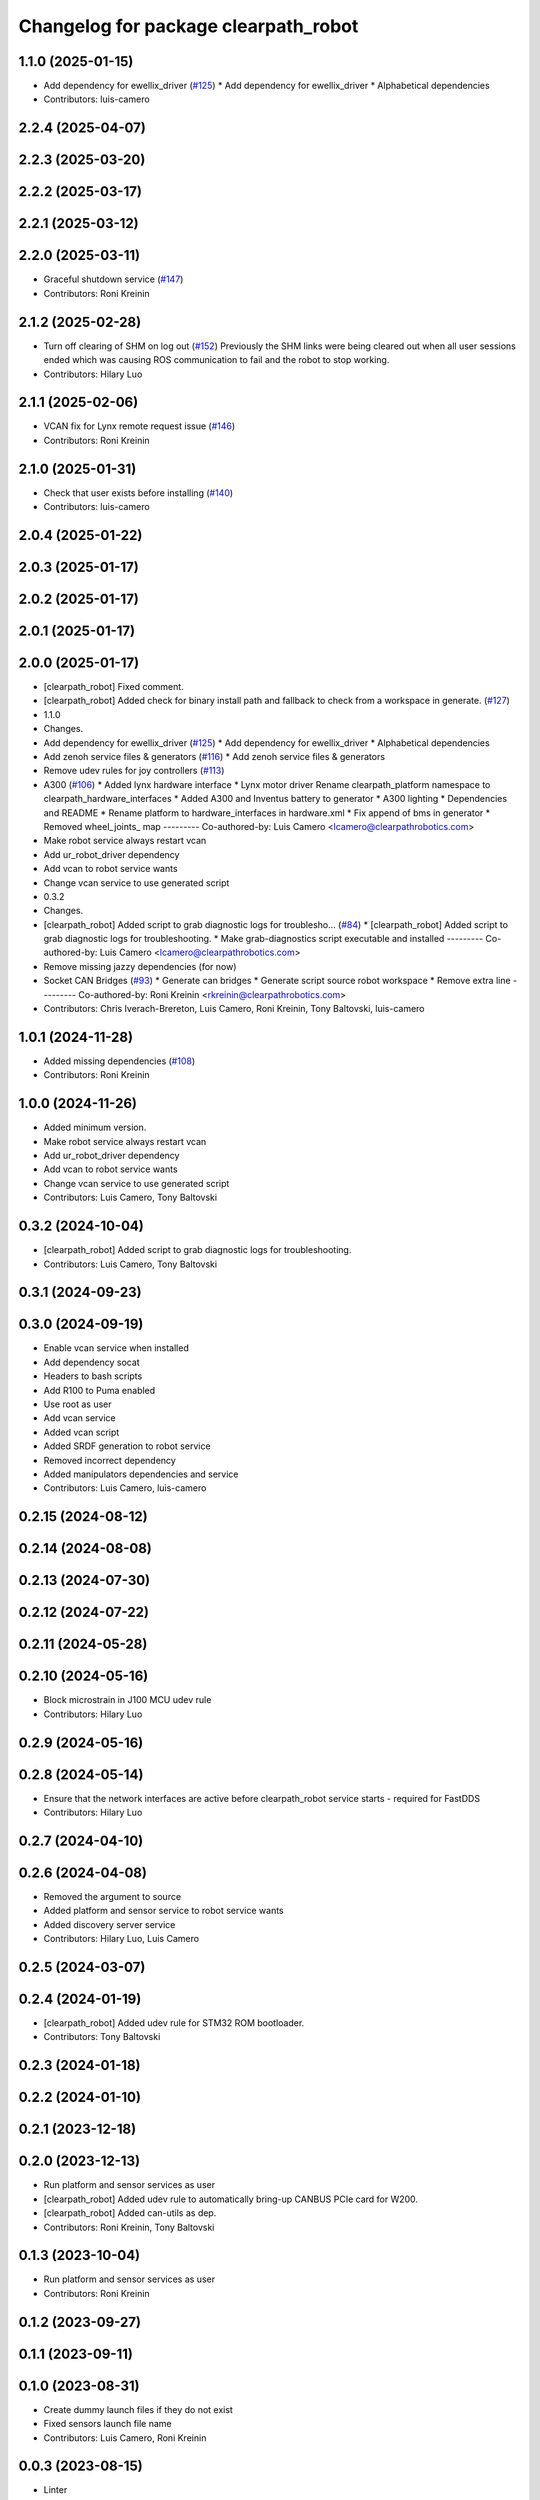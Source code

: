 ^^^^^^^^^^^^^^^^^^^^^^^^^^^^^^^^^^^^^
Changelog for package clearpath_robot
^^^^^^^^^^^^^^^^^^^^^^^^^^^^^^^^^^^^^

1.1.0 (2025-01-15)
------------------
* Add dependency for ewellix_driver (`#125 <https://github.com/clearpathrobotics/clearpath_robot/issues/125>`_)
  * Add dependency for ewellix_driver
  * Alphabetical dependencies
* Contributors: luis-camero

2.2.4 (2025-04-07)
------------------

2.2.3 (2025-03-20)
------------------

2.2.2 (2025-03-17)
------------------

2.2.1 (2025-03-12)
------------------

2.2.0 (2025-03-11)
------------------
* Graceful shutdown service (`#147 <https://github.com/clearpathrobotics/clearpath_robot/issues/147>`_)
* Contributors: Roni Kreinin

2.1.2 (2025-02-28)
------------------
* Turn off clearing of SHM on log out (`#152 <https://github.com/clearpathrobotics/clearpath_robot/issues/152>`_)
  Previously the SHM links were being cleared out when all user sessions ended which was causing ROS communication to fail and the robot to stop working.
* Contributors: Hilary Luo

2.1.1 (2025-02-06)
------------------
* VCAN fix for Lynx remote request issue (`#146 <https://github.com/clearpathrobotics/clearpath_robot/issues/146>`_)
* Contributors: Roni Kreinin

2.1.0 (2025-01-31)
------------------
* Check that user exists before installing (`#140 <https://github.com/clearpathrobotics/clearpath_robot/issues/140>`_)
* Contributors: luis-camero

2.0.4 (2025-01-22)
------------------

2.0.3 (2025-01-17)
------------------

2.0.2 (2025-01-17)
------------------

2.0.1 (2025-01-17)
------------------

2.0.0 (2025-01-17)
------------------
* [clearpath_robot] Fixed comment.
* [clearpath_robot] Added check for binary install path and fallback to check from a workspace in generate. (`#127 <https://github.com/clearpathrobotics/clearpath_robot/issues/127>`_)
* 1.1.0
* Changes.
* Add dependency for ewellix_driver (`#125 <https://github.com/clearpathrobotics/clearpath_robot/issues/125>`_)
  * Add dependency for ewellix_driver
  * Alphabetical dependencies
* Add zenoh service files & generators (`#116 <https://github.com/clearpathrobotics/clearpath_robot/issues/116>`_)
  * Add zenoh service files & generators
* Remove udev rules for joy controllers (`#113 <https://github.com/clearpathrobotics/clearpath_robot/issues/113>`_)
* A300 (`#106 <https://github.com/clearpathrobotics/clearpath_robot/issues/106>`_)
  * Added lynx hardware interface
  * Lynx motor driver
  Rename clearpath_platform namespace to clearpath_hardware_interfaces
  * Added A300 and Inventus battery to generator
  * A300 lighting
  * Dependencies and README
  * Rename platform to hardware_interfaces in hardware.xml
  * Fix append of bms in generator
  * Removed wheel_joints\_ map
  ---------
  Co-authored-by: Luis Camero <lcamero@clearpathrobotics.com>
* Make robot service always restart vcan
* Add ur_robot_driver dependency
* Add vcan to robot service wants
* Change vcan service to use generated script
* 0.3.2
* Changes.
* [clearpath_robot] Added script to grab diagnostic logs for troublesho… (`#84 <https://github.com/clearpathrobotics/clearpath_robot/issues/84>`_)
  * [clearpath_robot] Added script to grab diagnostic logs for troubleshooting.
  * Make grab-diagnostics script executable and installed
  ---------
  Co-authored-by: Luis Camero <lcamero@clearpathrobotics.com>
* Remove missing jazzy dependencies (for now)
* Socket CAN Bridges (`#93 <https://github.com/clearpathrobotics/clearpath_robot/issues/93>`_)
  * Generate can bridges
  * Generate script source robot workspace
  * Remove extra line
  ---------
  Co-authored-by: Roni Kreinin <rkreinin@clearpathrobotics.com>
* Contributors: Chris Iverach-Brereton, Luis Camero, Roni Kreinin, Tony Baltovski, luis-camero

1.0.1 (2024-11-28)
------------------
* Added missing dependencies (`#108 <https://github.com/clearpathrobotics/clearpath_robot/issues/108>`_)
* Contributors: Roni Kreinin

1.0.0 (2024-11-26)
------------------
* Added minimum version.
* Make robot service always restart vcan
* Add ur_robot_driver dependency
* Add vcan to robot service wants
* Change vcan service to use generated script
* Contributors: Luis Camero, Tony Baltovski

0.3.2 (2024-10-04)
------------------
* [clearpath_robot] Added script to grab diagnostic logs for troubleshooting.
* Contributors: Luis Camero, Tony Baltovski

0.3.1 (2024-09-23)
------------------

0.3.0 (2024-09-19)
------------------
* Enable vcan service when installed
* Add dependency socat
* Headers to bash scripts
* Add R100 to Puma enabled
* Use root as user
* Add vcan service
* Added vcan script
* Added SRDF generation to robot service
* Removed incorrect dependency
* Added manipulators dependencies and service
* Contributors: Luis Camero, luis-camero

0.2.15 (2024-08-12)
-------------------

0.2.14 (2024-08-08)
-------------------

0.2.13 (2024-07-30)
-------------------

0.2.12 (2024-07-22)
-------------------

0.2.11 (2024-05-28)
-------------------

0.2.10 (2024-05-16)
-------------------
* Block microstrain in J100 MCU udev rule
* Contributors: Hilary Luo

0.2.9 (2024-05-16)
------------------

0.2.8 (2024-05-14)
------------------
* Ensure that the network interfaces are active before clearpath_robot service starts - required for FastDDS
* Contributors: Hilary Luo

0.2.7 (2024-04-10)
------------------

0.2.6 (2024-04-08)
------------------
* Removed the argument to source
* Added platform and sensor service to robot service wants
* Added discovery server service
* Contributors: Hilary Luo, Luis Camero

0.2.5 (2024-03-07)
------------------

0.2.4 (2024-01-19)
------------------
* [clearpath_robot] Added udev rule for STM32 ROM bootloader.
* Contributors: Tony Baltovski

0.2.3 (2024-01-18)
------------------

0.2.2 (2024-01-10)
------------------

0.2.1 (2023-12-18)
------------------

0.2.0 (2023-12-13)
------------------
* Run platform and sensor services as user
* [clearpath_robot] Added udev rule to automatically bring-up CANBUS PCIe card for W200.
* [clearpath_robot] Added can-utils as dep.
* Contributors: Roni Kreinin, Tony Baltovski

0.1.3 (2023-10-04)
------------------
* Run platform and sensor services as user
* Contributors: Roni Kreinin

0.1.2 (2023-09-27)
------------------

0.1.1 (2023-09-11)
------------------

0.1.0 (2023-08-31)
------------------
* Create dummy launch files if they do not exist
* Fixed sensors launch file name
* Contributors: Luis Camero, Roni Kreinin

0.0.3 (2023-08-15)
------------------
* Linter
* Move author in all package.xml to pass xml linter.
* Contributors: Roni Kreinin, Tony Baltovski

0.0.2 (2023-07-25)
------------------
* Config update
* Contributors: Roni Kreinin

0.0.1 (2023-07-20)
------------------
* [clearpath_platform] Added J100 MCU, FTDI and Logitech joy udev rules.
* Moved clearpath_platform to clearpath_common
  Added clearpath_generator_robot
  Created clearpath_robot metapackage
  Moved scripts and services into clearpath_robot
* Contributors: Roni Kreinin, Tony Baltovski

